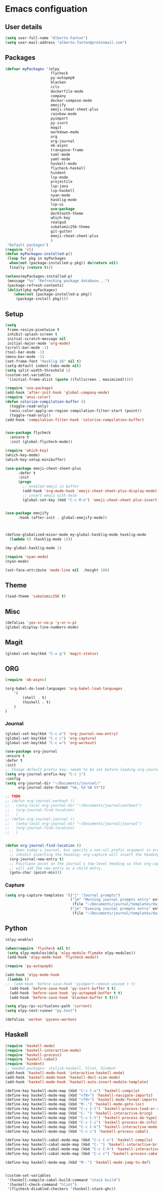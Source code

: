 * Emacs configuation

** User details
#+BEGIN_SRC emacs-lisp
  (setq user-full-name "Alberto Fanton")
  (setq user-mail-address "alberto.fanton@protonmail.com")
#+END_SRC

** Packages
#+BEGIN_SRC emacs-lisp
  (defvar myPackages '(elpy
                       flycheck
                       py-autopep8
                       blacken
                       ccls
                       dockerfile-mode
                       company
                       docker-compose-mode
                       emojify
                       emoji-cheat-sheet-plus
                       rainbow-mode
                       pyimport
                       py-isort
                       magit
                       markdown-mode
                       org
                       org-journal
                       ob-async
                       transpose-frame
                       toml-mode
                       yaml-mode
                       haskell-mode
                       flycheck-haskell
                       hindent
                       lsp-mode
                       projectile
                       lsp-java
                       lsp-haskell
                       nyan-mode
                       hasklig-mode
                       lsp-ui
                       use-package
                       darktooth-theme
                       which-key
                       realgud
                       subatomic256-theme
                       git-gutter
                       emoji-cheat-sheet-plus
                       )
   "Default packages")
  (require 'cl)
  (defun myPackages-installed-p()
   (loop for pkg in myPackages
    when(not (package-installed-p pkg)) do(return nil)
    finally (return t)))

  (unless(myPackages-installed-p)
   (message "%s" "Refreshing package database...")
   (package-refresh-contents)
   (dolist(pkg myPackages)
      (when(not (package-installed-p pkg))
       (package-install pkg))))
#+END_SRC

** Setup
#+BEGIN_SRC emacs-lisp
  (setq
   frame-resize-pixelwise t
   inhibit-splash-screen t
   initial-scratch-message nil
   initial-major-mode 'org-mode)
  (scroll-bar-mode -1)
  (tool-bar-mode -1)
  (menu-bar-mode -1)
  (set-frame-font "Hasklig 16" nil t)
  (setq-default indent-tabs-mode nil)
  (setq split-width-threshold 1)
  (custom-set-variables
   '(initial-frame-alist (quote ((fullscreen . maximized)))))

  (require 'use-package)
  (add-hook 'after-init-hook 'global-company-mode)
  (require 'ansi-color)
  (defun colorize-compilation-buffer ()
    (toggle-read-only)
    (ansi-color-apply-on-region compilation-filter-start (point))
    (toggle-read-only))
  (add-hook 'compilation-filter-hook 'colorize-compilation-buffer)


  (use-package flycheck
    :ensure t
    :init (global-flycheck-mode))

  (require 'which-key)
  (which-key-mode)
  (which-key-setup-minibuffer)

  (use-package emoji-cheat-sheet-plus
        :defer t
        :init
        (progn
          ;; enabled emoji in buffer
          (add-hook 'org-mode-hook 'emoji-cheat-sheet-plus-display-mode)
          ;; insert emoji with helm
          (global-set-key (kbd "C-c M-e") 'emoji-cheat-sheet-plus-insert)))


  (use-package emojify
        :hook (after-init . global-emojify-mode))



  (define-globalized-minor-mode my-global-hasklig-mode hasklig-mode
    (lambda () (hasklig-mode 1)))

  (my-global-hasklig-mode 1)

  (require 'nyan-mode)
  (nyan-mode)

  (set-face-attribute 'mode-line nil  :height 100)
#+END_SRC


** Theme   
#+BEGIN_SRC emacs-lisp
  (load-theme 'subatomic256 t)
#+END_SRC


** Misc
   
#+BEGIN_SRC emacs-lisp
  (defalias 'yes-or-no-p 'y-or-n-p)
  (global-display-line-numbers-mode)
#+END_SRC

** Magit
#+BEGIN_SRC emacs-lisp
  (global-set-key(kbd "C-x g") 'magit-status)
#+END_SRC

** ORG
#+BEGIN_SRC emacs-lisp
  (require 'ob-async)

  (org-babel-do-load-languages 'org-babel-load-languages
      '(
          (shell . t)
          (haskell . t)
      )
  )
#+END_SRC


*** Journal
#+BEGIN_SRC emacs-lisp
  (global-set-key(kbd "C-c e") 'org-journal-new-entry)
  (global-set-key(kbd "C-c c") 'org-capture)
  (global-set-key(kbd "C-c w") 'org-workout)

  (use-package org-journal
  :ensure t
  :defer t
  :init
  ;; Change default prefix key; needs to be set before loading org-journal
  (setq org-journal-prefix-key "C-c j")
  :config
  (setq org-journal-dir "~/Documents/journal/"
        org-journal-date-format "%A, %d %B %Y"))

  ;; TODO
  ;; (defun org-journal-workout ()
  ;;   (setq-local org-journal-dir "~/Documents/journal/workout")
  ;;   (org-journal-find-location)
  ;;   )
  ;; (defun org-journal-journal ()
  ;;   (setq-local org-journal-dir "~/Documents/journal/journal")
  ;;   (org-journal-find-location)
  ;;   )


  (defun org-journal-find-location ()
    ;; Open today's journal, but specify a non-nil prefix argument in order to
    ;; inhibit inserting the heading; org-capture will insert the heading.
    (org-journal-new-entry t)
    ;; Positipon point on the journal's top-level heading so that org-capture
    ;; will add the new entry as a child entry.
    (goto-char (point-min)))

#+END_SRC


*** Capture
#+BEGIN_SRC emacs-lisp
  (setq org-capture-templates '(("j" "Journal prompts")
                                ("jm" "Morning journal prompts entry" entry(function org-journal-find-location)
                                 (file "~/Documents/journal/templates/daily-template-morning.org"))
                                ("je" "Evening journal prompts entry" entry(function org-journal-find-location)
                                 (file "~/Documents/journal/templates/daily-template-evening.org"))))

#+END_SRC


** Python
#+BEGIN_SRC emacs-lisp
  (elpy-enable)

  (when(require 'flycheck nil t)
   (setq elpy-modules(delq 'elpy-module-flymake elpy-modules))
   (add-hook 'elpy-mode-hook 'flycheck-mode))

  (require 'py-autopep8)

  (add-hook 'elpy-mode-hook
   (lambda ()
  ;;  (add-hook 'before-save-hook 'pyimport-remove-unused t t)
    (add-hook 'before-save-hook 'py-isort-buffer t t)
    (add-hook 'before-save-hook 'py-autopep8-buffer t t)
    (add-hook 'before-save-hook 'blacken-buffer t t)))

  (setq elpy-rpc-virtualenv-path 'current)
  (setq elpy-test-runner "py.test")

  (defalias 'workon 'pyvenv-workon)

#+END_SRC



** Haskell
#+BEGIN_SRC emacs-lisp
  (require 'haskell-mode)
  (require 'haskell-interactive-mode)
  (require 'haskell-process)
  (require 'haskell-cabal)
  (require 'hindent)
  ;; needed packages: stylish-haskell, hlint, hindent
  (add-hook 'haskell-mode-hook 'interactive-haskell-mode)
  (add-hook 'haskell-mode-hook 'haskell-decl-scan-mode)
  (add-hook 'haskell-mode-hook 'haskell-auto-insert-module-template)

  (define-key haskell-mode-map (kbd "C-c C-o") 'haskell-compile)
  (define-key haskell-mode-map (kbd "<f8>") 'haskell-navigate-imports)
  (define-key haskell-mode-map (kbd "<f9>") 'haskell-mode-format-imports)
  (define-key haskell-mode-map (kbd "M-.") 'haskell-mode-goto-loc)
  (define-key haskell-mode-map (kbd "C-c C-l") 'haskell-process-load-or-reload)
  (define-key haskell-mode-map (kbd "C-`") 'haskell-interactive-bring)
  (define-key haskell-mode-map (kbd "C-c C-t") 'haskell-process-do-type)
  (define-key haskell-mode-map (kbd "C-c C-i") 'haskell-process-do-info)
  (define-key haskell-mode-map (kbd "C-c C-k") 'haskell-interactive-mode-clear)
  (define-key haskell-mode-map (kbd "C-c c") 'haskell-process-cabal)

  (define-key haskell-cabal-mode-map (kbd "C-c C-o") 'haskell-compile)
  (define-key haskell-cabal-mode-map (kbd "C-`") 'haskell-interactive-bring)
  (define-key haskell-cabal-mode-map (kbd "C-c C-k") 'haskell-interactive-mode-clear)
  (define-key haskell-cabal-mode-map (kbd "C-c c") 'haskell-process-cabal)

  (define-key haskell-mode-map (kbd "M-.") 'haskell-mode-jump-to-def)


  (custom-set-variables
   '(haskell-compile-cabal-build-command "stack build")
   '(haskell-check-command "hlint")
   '(flycheck-disabled-checkers '(haskell-stack-ghc))
   '(haskell-process-suggest-remove-import-lines t)
   '(haskell-process-auto-import-loaded-modules t)
   '(haskell-process-type 'stack-ghci)
   '(haskell-stylish-on-save t)
   '(haskell-process-log t))

  (require 'lsp)
  (require 'lsp-haskell)
  ;; Hooks so haskell and literate haskell major modes trigger LSP setup
  (add-hook 'haskell-mode-hook #'lsp)

#+END_SRC

** Java
#+BEGIN_SRC emacs-lisp
  (require 'lsp-java)
  (add-hook 'java-mode-hook #'lsp)


  (add-hook 'java-mode-hook (defun my-set-java-tab-width () (setq tab-width 2)))
  (setq lsp-java-format-settings-url "https://raw.githubusercontent.com/google/styleguide/gh-pages/eclipse-java-google-style.xml")
  (setq lsp-java-format-settings-profile "GoogleStyle")

#+END_SRC

** LSP
#+BEGIN_SRC emacs-lisp
(use-package lsp-mode
  :commands lsp
  :init
  (setq lsp-keymap-prefix "C-c l")
  :config
  (define-key lsp-mode-map (kbd "C-c l") lsp-command-map)
  :hook (lsp-mode . lsp-enable-which-key-integration))
#+END_SRC

** Readlgud
#+BEGIN_SRC emacs-lisp
  (require 'realgud)
  (setq realgud:pdb-command-name "python")
#+END_SRC

** Projectile
#+BEGIN_SRC emacs-lisp
  (projectile-mode +1)
  (define-key projectile-mode-map (kbd "s-p") 'projectile-command-map)
  (define-key projectile-mode-map (kbd "C-c p") 'projectile-command-map)
#+END_SRC

** Git gutter
#+BEGIN_SRC emacs-lisp
  (require 'git-gutter)

  (global-git-gutter-mode t)

  (global-set-key (kbd "C-x C-g") 'git-gutter)
  (global-set-key (kbd "C-x v =") 'git-gutter:popup-hunk)

  ;; Jump to next/previous hunk
  (global-set-key (kbd "C-x p") 'git-gutter:previous-hunk)
  (global-set-key (kbd "C-x n") 'git-gutter:next-hunk)

  ;; Stage current hunk
  (global-set-key (kbd "C-x v s") 'git-gutter:stage-hunk)

  ;; Revert current hunk
  (global-set-key (kbd "C-x v r") 'git-gutter:revert-hunk)

  ;; Mark current hunk
  (global-set-key (kbd "C-x v SPC") #'git-gutter:mark-hunk)
#+END_SRC

** Ligatures
#+BEGIN_SRC emacs-lisp
  (use-package ligature
    :load-path "~/.emacs.d/ligature.el"
    :config
    (ligature-set-ligatures 'prog-mode '("|||>" "<|||" "<==>" "<!--" "####" "~~>" "***" "||=" "||>"
                                         ":::" "::=" "=:=" "===" "==>" "=!=" "=>>" "=<<" "=/=" "!=="
                                         "!!." ">=>" ">>=" ">>>" ">>-" ">->" "->>" "-->" "---" "-<<"
                                         "<~~" "<~>" "<*>" "<||" "<|>" "<$>" "<==" "<=>" "<=<" "<->"
                                         "<--" "<-<" "<<=" "<<-" "<<<" "<+>" "</>" "###" "#_(" "..<"
                                         "..." "+++" "/==" "///" "_|_" "www" "&&" "^=" "~~" "~@" "~="
                                         "~>" "~-" "**" "*>" "*/" "||" "|}" "|]" "|=" "|>" "|-" "{|"
                                         "[|" "]#" "::" ":=" ":>" ":<" "$>" "==" "=>" "!=" "!!" ">:"
                                         ">=" ">>" ">-" "-~" "-|" "->" "--" "-<" "<~" "<*" "<|" "<:"
                                         "<$" "<=" "<>" "<-" "<<" "<+" "</" "#{" "#[" "#:" "#=" "#!"
                                         "##" "#(" "#?" "#_" "%%" ".=" ".-" ".." ".?" "+>" "++" "?:"
                                         "?=" "?." "??" ";;" "/*" "/=" "/>" "//" "__" "~~" "(*" "*)"
                                         "\\" "://"))
    ;; Enables ligature checks globally in all buffers. You can also do it
    ;; per mode with `ligature-mode'.
    (global-ligature-mode t))
#+END_SRC


